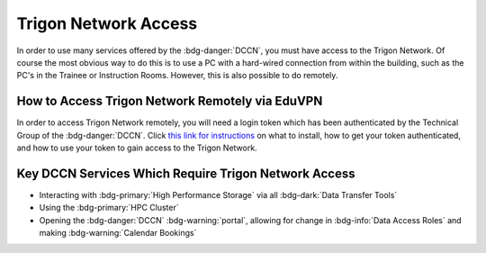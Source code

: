 Trigon Network Access
************

.. _this link for instructions: https://intranet.donders.ru.nl/index.php?id=eduvpn&no_cache=1&sword_list%5B%5D=eduvpn

In order to use many services offered by the :bdg-danger:`DCCN`, you must have access to the Trigon Network. 
Of course the most obvious way to do this is to use a PC with a hard-wired connection from within the building, such as the PC's in the Trainee or Instruction Rooms. 
However, this is also possible to do remotely. 

How to Access Trigon Network Remotely via EduVPN
=====
In order to access Trigon Network remotely, you will need a login token which has been authenticated by the Technical Group of the :bdg-danger:`DCCN`. 
Click `this link for instructions`_ on what to install, how to get your token authenticated, and how to use your token to gain access to the Trigon Network.

Key DCCN Services Which Require Trigon Network Access
====

* Interacting with :bdg-primary:`High Performance Storage` via all :bdg-dark:`Data Transfer Tools`
* Using the :bdg-primary:`HPC Cluster`
* Opening the :bdg-danger:`DCCN` :bdg-warning:`portal`, allowing for change in :bdg-info:`Data Access Roles` and making :bdg-warning:`Calendar Bookings`

.. dropdown:: Take Home Messages

    * To use many :bdg-danger:`DCCN` services while outside of Trigon, you will need remote access
    * Receiving remote access to Trigon may take some time since you must be vetted by the Technical Group of the :bdg-danger:`DCCN`